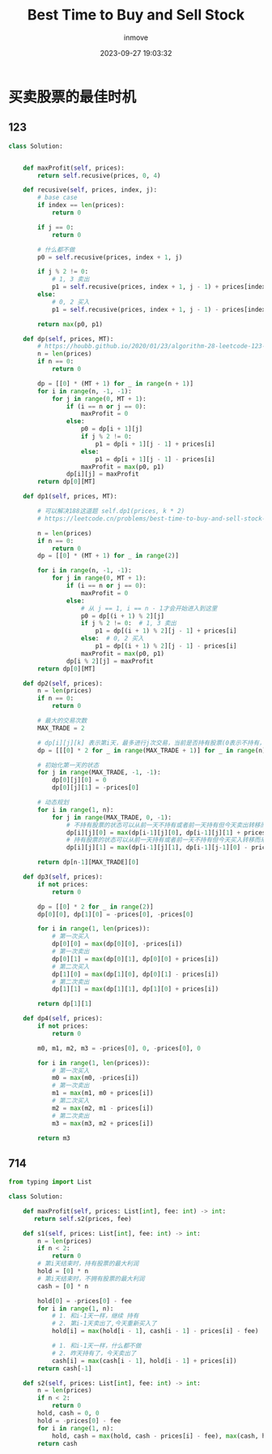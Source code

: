 #+TITLE: Best Time to Buy and Sell Stock
#+DATE: 2023-09-27 19:03:32
#+DISPLAY: t
#+STARTUP: indent
#+OPTIONS: toc:10
#+AUTHOR: inmove
#+KEYWORDS: Leetcode 动态规划
#+CATEGORIES: 动态规划 算法 Leetcode

* 买卖股票的最佳时机
** 123
#+begin_src python
  class Solution:


      def maxProfit(self, prices):
          return self.recusive(prices, 0, 4)

      def recusive(self, prices, index, j):
          # base case
          if index == len(prices):
              return 0

          if j == 0:
              return 0

          # 什么都不做
          p0 = self.recusive(prices, index + 1, j)

          if j % 2 != 0:
              # 1, 3 卖出
              p1 = self.recusive(prices, index + 1, j - 1) + prices[index]
          else:
              # 0, 2 买入
              p1 = self.recusive(prices, index + 1, j - 1) - prices[index]

          return max(p0, p1)

      def dp(self, prices, MT):
          # https://houbb.github.io/2020/01/23/algorithm-28-leetcode-123-best-time-to-buy-and-sell-stock-iii
          n = len(prices)
          if n == 0:
              return 0

          dp = [[0] * (MT + 1) for _ in range(n + 1)]
          for i in range(n, -1, -1):
              for j in range(0, MT + 1):
                  if (i == n or j == 0):
                      maxProfit = 0
                  else:
                      p0 = dp[i + 1][j]
                      if j % 2 != 0:
                          p1 = dp[i + 1][j - 1] + prices[i]
                      else:
                          p1 = dp[i + 1][j - 1] - prices[i]
                      maxProfit = max(p0, p1)
                  dp[i][j] = maxProfit
          return dp[0][MT]

      def dp1(self, prices, MT):

          # 可以解决188这道题 self.dp1(prices, k * 2)
          # https://leetcode.cn/problems/best-time-to-buy-and-sell-stock-iv/description/

          n = len(prices)
          if n == 0:
              return 0
          dp = [[0] * (MT + 1) for _ in range(2)]

          for i in range(n, -1, -1):
              for j in range(0, MT + 1):
                  if (i == n or j == 0):
                      maxProfit = 0
                  else:
                      # 从 j == 1, i == n - 1才会开始进入到这里
                      p0 = dp[(i + 1) % 2][j]
                      if j % 2 != 0:  # 1, 3 卖出
                          p1 = dp[(i + 1) % 2][j - 1] + prices[i]
                      else:  # 0, 2 买入
                          p1 = dp[(i + 1) % 2][j - 1] - prices[i]
                      maxProfit = max(p0, p1)
                  dp[i % 2][j] = maxProfit
          return dp[0][MT]

      def dp2(self, prices):
          n = len(prices)
          if n == 0:
              return 0

          # 最大的交易次数
          MAX_TRADE = 2

          # dp[i][j][k] 表示第i天，最多进行j次交易，当前是否持有股票(0表示不持有，1表示持有)的最大利润
          dp = [[[0] * 2 for _ in range(MAX_TRADE + 1)] for _ in range(n)]

          # 初始化第一天的状态
          for j in range(MAX_TRADE, -1, -1):
              dp[0][j][0] = 0
              dp[0][j][1] = -prices[0]

          # 动态规划
          for i in range(1, n):
              for j in range(MAX_TRADE, 0, -1):
                  # 不持有股票的状态可以从前一天不持有或者前一天持有但今天卖出转移而来
                  dp[i][j][0] = max(dp[i-1][j][0], dp[i-1][j][1] + prices[i])
                  # 持有股票的状态可以从前一天持有或者前一天不持有但今天买入转移而来
                  dp[i][j][1] = max(dp[i-1][j][1], dp[i-1][j-1][0] - prices[i])

          return dp[n-1][MAX_TRADE][0]

      def dp3(self, prices):
          if not prices:
              return 0

          dp = [[0] * 2 for _ in range(2)]
          dp[0][0], dp[1][0] = -prices[0], -prices[0]

          for i in range(1, len(prices)):
              # 第一次买入
              dp[0][0] = max(dp[0][0], -prices[i])
              # 第一次卖出
              dp[0][1] = max(dp[0][1], dp[0][0] + prices[i])
              # 第二次买入
              dp[1][0] = max(dp[1][0], dp[0][1] - prices[i])
              # 第二次卖出
              dp[1][1] = max(dp[1][1], dp[1][0] + prices[i])

          return dp[1][1]

      def dp4(self, prices):
          if not prices:
              return 0

          m0, m1, m2, m3 = -prices[0], 0, -prices[0], 0

          for i in range(1, len(prices)):
              # 第一次买入
              m0 = max(m0, -prices[i])
              # 第一次卖出
              m1 = max(m1, m0 + prices[i])
              # 第二次买入
              m2 = max(m2, m1 - prices[i])
              # 第二次卖出
              m3 = max(m3, m2 + prices[i])

          return m3
#+end_src
** 714
#+begin_src python
  from typing import List

  class Solution:

      def maxProfit(self, prices: List[int], fee: int) -> int:
         return self.s2(prices, fee)

      def s1(self, prices: List[int], fee: int) -> int:
          n = len(prices)
          if n < 2:
              return 0
          # 第i天结束时，持有股票的最大利润
          hold = [0] * n
          # 第i天结束时，不拥有股票的最大利润
          cash = [0] * n

          hold[0] = -prices[0] - fee
          for i in range(1, n):
              # 1. 和i-1天一样，继续 持有
              # 2. 第i-1天卖出了,今天重新买入了
              hold[i] = max(hold[i - 1], cash[i - 1] - prices[i] - fee)

              # 1. 和i-1天一样，什么都不做
              # 2. 昨天持有了，今天卖出了
              cash[i] = max(cash[i - 1], hold[i - 1] + prices[i])
          return cash[-1]

      def s2(self, prices: List[int], fee: int) -> int:
          n = len(prices)
          if n < 2:
              return 0
          hold, cash = 0, 0
          hold = -prices[0] - fee
          for i in range(1, n):
              hold, cash = max(hold, cash - prices[i] - fee), max(cash, hold + prices[i])
          return cash
#+end_src
